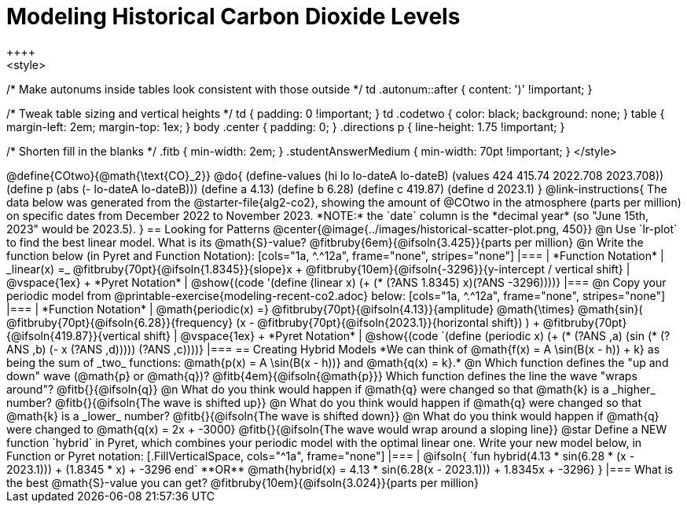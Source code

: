 = Modeling Historical Carbon Dioxide Levels
++++
<style>
/* Make autonums inside tables look consistent with those outside */
td .autonum::after { content: ')' !important; }

/* Tweak table sizing and vertical heights */
td { padding: 0 !important; }
td .codetwo { color: black; background: none; }
table { margin-left: 2em; margin-top: 1ex; }
body .center { padding: 0; }
.directions p { line-height: 1.75 !important; }

/* Shorten fill in the blanks */
.fitb { min-width: 2em; }
.studentAnswerMedium { min-width: 70pt !important; }
</style>
++++

@define{COtwo}{@math{\text{CO}_2}}
@do{
(define-values (hi lo lo-dateA lo-dateB) (values 424 415.74 2022.708 2023.708))
(define p (abs (- lo-dateA lo-dateB)))
(define a 4.13)
(define b 6.28)
(define c 419.87)
(define d 2023.1)
}

@link-instructions{
The data below was generated from the @starter-file{alg2-co2}, showing the amount of @COtwo in the atmosphere (parts per million) on specific dates from December 2022 to November 2023. *NOTE:* the `date` column is the *decimal year* (so "June 15th, 2023" would be 2023.5).
}

== Looking for Patterns

@center{@image{../images/historical-scatter-plot.png, 450}}

@n Use `lr-plot` to find the best linear model. What is its @math{S}-value? @fitbruby{6em}{@ifsoln{3.425}}{parts per million}

@n Write the function below (in Pyret and Function Notation):

[cols="1a, ^.^12a", frame="none", stripes="none"]
|===
| *Function Notation*
|
_linear(x) =_ @fitbruby{70pt}{@ifsoln{1.8345}}{slope}x + @fitbruby{10em}{@ifsoln{-3296}}{y-intercept / vertical shift}
| @vspace{1ex} +
*Pyret Notation*
|
@show{(code '(define (linear x) (+ (* (?ANS 1.8345) x)(?ANS -3296))))}
|===

@n Copy your periodic model from @printable-exercise{modeling-recent-co2.adoc} below:

[cols="1a, ^.^12a", frame="none", stripes="none"]
|===
| *Function Notation*
|
@math{periodic(x) =} @fitbruby{70pt}{@ifsoln{4.13}}{amplitude} @math{\times}
@math{sin}(
 @fitbruby{70pt}{@ifsoln{6.28}}{frequency} (x - @fitbruby{70pt}{@ifsoln{2023.1}}{horizontal shift})
) + @fitbruby{70pt}{@ifsoln{419.87}}{vertical shift}

| @vspace{1ex} +
*Pyret Notation*
|
@show{(code `(define (periodic x) (+ (* (?ANS ,a) (sin (* (?ANS ,b) (- x (?ANS ,d))))) (?ANS ,c))))}
|===

== Creating Hybrid Models
*We can think of @math{f(x) = A \sin(B(x - h)) + k} as being the sum of _two_ functions: @math{p(x) = A \sin(B(x - h))} and @math{q(x) = k}.*

@n Which function defines the "up and down" wave (@math{p} or @math{q})? @fitb{4em}{@ifsoln{@math{p}}} Which function defines the line the wave "wraps around"? @fitb{}{@ifsoln{q}}

@n What do you think would happen if @math{q} were changed so that @math{k} is a _higher_ number? @fitb{}{@ifsoln{The wave is shifted up}}

@n What do you think would happen if @math{q} were changed so that @math{k} is a _lower_ number? @fitb{}{@ifsoln{The wave is shifted down}}

@n What do you think would happen if @math{q} were changed to @math{q(x) = 2x + -3000} @fitb{}{@ifsoln{The wave would wrap around a sloping line}}

@star Define a NEW function `hybrid` in Pyret, which combines your periodic model with the optimal linear one. Write your new model below, in Function or Pyret notation:
[.FillVerticalSpace, cols="^1a", frame="none"]
|===
|
@ifsoln{
`fun hybrid(4.13 * sin(6.28 * (x - 2023.1))) + (1.8345 * x) + -3296 end`

**OR**

@math{hybrid(x) = 4.13 * sin(6.28(x - 2023.1))) + 1.8345x + -3296}
}
|===
What is the best @math{S}-value you can get? @fitbruby{10em}{@ifsoln{3.024}}{parts per million} 
